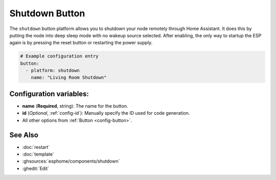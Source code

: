 Shutdown Button
===============

.. seo::
    :description: Instructions for setting up buttons that can remotely shut down the ESP.
    :image: power_settings.svg

The ``shutdown`` button platform allows you to shutdown your node remotely
through Home Assistant. It does this by putting the node into deep sleep mode with no
wakeup source selected. After enabling, the only way to startup the ESP again is by
pressing the reset button or restarting the power supply.

.. figure:: images/shutdown-ui.png
    :align: center
    :width: 80.0%

.. code-block:: yaml

    # Example configuration entry
    button:
      - platform: shutdown
        name: "Living Room Shutdown"

Configuration variables:
------------------------

- **name** (**Required**, string): The name for the button.
- **id** (*Optional*, :ref:`config-id`): Manually specify the ID used for code generation.
- All other options from :ref:`Button <config-button>`.

See Also
--------

- :doc:`restart`
- :doc:`template`
- :ghsources:`esphome/components/shutdown`
- :ghedit:`Edit`
